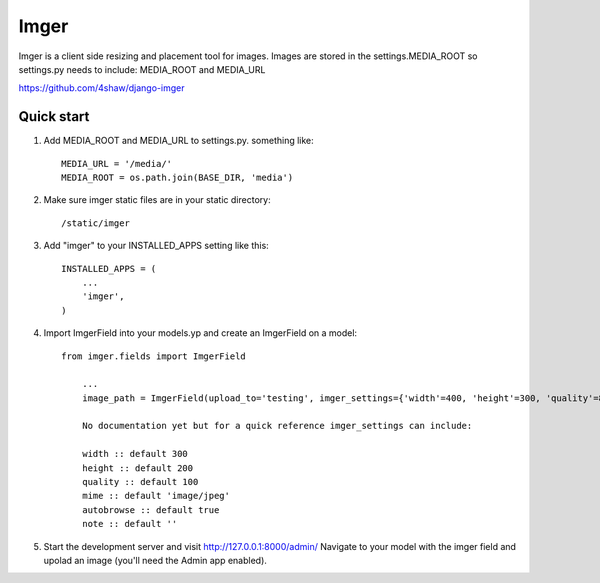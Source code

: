 =====
Imger
=====

Imger is a client side resizing and placement tool for images.
Images are stored in the settings.MEDIA_ROOT so settings.py needs to include:
MEDIA_ROOT and MEDIA_URL

https://github.com/4shaw/django-imger

Quick start
-----------

1. Add MEDIA_ROOT and MEDIA_URL to settings.py. something like::

	MEDIA_URL = '/media/'
	MEDIA_ROOT = os.path.join(BASE_DIR, 'media')

2. Make sure imger static files are in your static directory::

	/static/imger

3. Add "imger" to your INSTALLED_APPS setting like this::

    INSTALLED_APPS = (
        ...
        'imger',
    )

4. Import ImgerField into your models.yp and create an ImgerField on a model::

    from imger.fields import ImgerField

	...
	image_path = ImgerField(upload_to='testing', imger_settings={'width'=400, 'height'=300, 'quality'=80})

	No documentation yet but for a quick reference imger_settings can include:

	width :: default 300
	height :: default 200
	quality :: default 100
	mime :: default 'image/jpeg'
	autobrowse :: default true
	note :: default ''

5. Start the development server and visit http://127.0.0.1:8000/admin/
   Navigate to your model with the imger field and upolad an image
   (you'll need the Admin app enabled).
